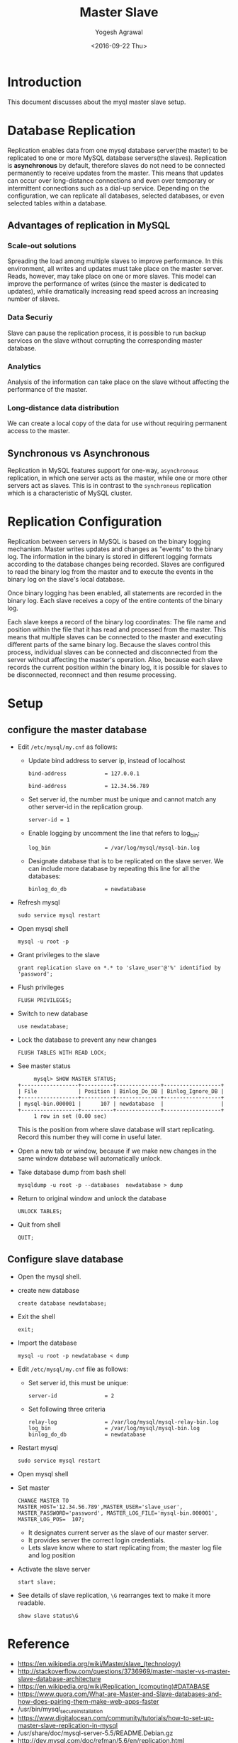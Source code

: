 #+Title: Master Slave
#+Date: <2016-09-22 Thu>
#+Author: Yogesh Agrawal
#+Email: yogeshiiith@gmail.com

* Introduction
  This document discusses about the myql master slave setup.

* Database Replication
  Replication enables data from one mysql database server(the master)
  to be replicated to one or more MySQL database servers(the
  slaves). Replication is *asynchronous* by default, therefore slaves
  do not need to be connected permanently to receive updates from the
  master. This means that updates can occur over long-distance
  connections and even over temporary or intermittent connections such
  as a dial-up service. Depending on the configuration, we can
  replicate all databases, selected databases, or even selected tables
  within a database.

** Advantages of replication in MySQL
*** Scale-out solutions
    Spreading the load among multiple slaves to improve
    performance. In this environment, all writes and updates must take
    place on the master server. Reads, however, may take place on one
    or more slaves. This model can improve the performance of writes
    (since the master is dedicated to updates), while dramatically
    increasing read speed across an increasing number of slaves.

*** Data Securiy
    Slave can pause the replication process, it is possible to run
    backup services on the slave without corrupting the corresponding
    master database.
   
*** Analytics
    Analysis of the information can take place on the slave without
    affecting the performance of the master.

*** Long-distance data distribution
    We can create a local copy of the data for use without requiring
    permanent access to the master.

** Synchronous vs Asynchronous
   Replication in MySQL features support for one-way, =asynchronous=
   replication, in which one server acts as the master, while one or
   more other servers act as slaves. This is in contrast to the
   =synchronous= replication which is a characteristic of MySQL
   cluster.

* Replication Configuration
  Replication between servers in MySQL is based on the binary logging
  mechanism. Master writes updates and changes as "events" to the
  binary log. The information in the binary is stored in different
  logging formats according to the database changes being
  recorded. Slaves are configured to read the binary log from the
  master and to execute the events in the binary log on the slave's
  local database.

  Once binary logging has been enabled, all statements are recorded in
  the binary log. Each slave receives a copy of the entire contents of
  the binary log.

  Each slave keeps a record of the binary log coordinates: The file
  name and position within the file that it has read and processed
  from the master. This means that multiple slaves can be connected to
  the master and executing different parts of the same binary
  log. Because the slaves control this process, individual slaves can
  be connected and disconnected from the server without affecting the
  master's operation. Also, because each slave records the current
  position within the binary log, it is possible for slaves to be
  disconnected, reconnect and then resume processing.

* Setup
** configure the master database
   - Edit =/etc/mysql/my.cnf= as follows:
     + Update bind address to server ip, instead of localhost
       #+BEGIN_EXAMPLE
       bind-address            = 127.0.0.1
       #+END_EXAMPLE
       #+BEGIN_EXAMPLE
       bind-address            = 12.34.56.789 
       #+END_EXAMPLE
     + Set server id, the number must be unique and cannot match any
       other server-id in the replication group.
       #+BEGIN_EXAMPLE
       server-id = 1
       #+END_EXAMPLE
     + Enable logging by uncomment the line that refers to log_bin:
       #+BEGIN_EXAMPLE
       log_bin                 = /var/log/mysql/mysql-bin.log
       #+END_EXAMPLE
     + Designate database that is to be replicated on the slave
       server. We can include more database by repeating this line
       for all the databases:
       #+BEGIN_EXAMPLE
       binlog_do_db            = newdatabase
       #+END_EXAMPLE
   - Refresh mysql
     #+BEGIN_EXAMPLE
     sudo service mysql restart
     #+END_EXAMPLE
   - Open mysql shell
     #+BEGIN_EXAMPLE
     mysql -u root -p
     #+END_EXAMPLE
   - Grant privileges to the slave
     #+BEGIN_EXAMPLE
     grant replication slave on *.* to 'slave_user'@'%' identified by 'password';
     #+END_EXAMPLE
   - Flush privileges
     #+BEGIN_EXAMPLE
     FLUSH PRIVILEGES;
     #+END_EXAMPLE
   - Switch to new database
     #+BEGIN_EXAMPLE
     use newdatabase;
     #+END_EXAMPLE
   - Lock the database to prevent any new changes
     #+BEGIN_EXAMPLE
     FLUSH TABLES WITH READ LOCK;
     #+END_EXAMPLE
   - See master status
     #+BEGIN_EXAMPLE
     mysql> SHOW MASTER STATUS;
+------------------+----------+--------------+------------------+
| File             | Position | Binlog_Do_DB | Binlog_Ignore_DB |
+------------------+----------+--------------+------------------+
| mysql-bin.000001 |      107 | newdatabase  |                  |
+------------------+----------+--------------+------------------+
     1 row in set (0.00 sec)
     #+END_EXAMPLE
     This is the position from where slave database will start
     replicating. Record this number they will come in useful later.
   - Open a new tab or window, because if we make new changes in the
     same window database will automatically unlock.
   - Take database dump from bash shell
     #+BEGIN_EXAMPLE
     mysqldump -u root -p --databases  newdatabase > dump
     #+END_EXAMPLE
   - Return to original window and unlock the database
     #+BEGIN_EXAMPLE
     UNLOCK TABLES;
     #+END_EXAMPLE
   - Quit from shell
     #+BEGIN_EXAMPLE
     QUIT;
     #+END_EXAMPLE

** Configure slave database
   - Open the mysql shell.
   - create new database
     #+BEGIN_EXAMPLE
     create database newdatabase;
     #+END_EXAMPLE
   - Exit the shell
     #+BEGIN_EXAMPLE
     exit;
     #+END_EXAMPLE
   - Import the database
     #+BEGIN_EXAMPLE
     mysql -u root -p newdatabase < dump
     #+END_EXAMPLE
   - Edit =/etc/mysql/my.cnf= file as follows:
     + Set server id, this must be unique:
       #+BEGIN_EXAMPLE
       server-id               = 2
       #+END_EXAMPLE
     + Set following three criteria
       #+BEGIN_EXAMPLE
       relay-log               = /var/log/mysql/mysql-relay-bin.log
       log_bin                 = /var/log/mysql/mysql-bin.log
       binlog_do_db            = newdatabase
       #+END_EXAMPLE
   - Restart mysql
     #+BEGIN_EXAMPLE
     sudo service mysql restart
     #+END_EXAMPLE
   - Open mysql shell
   - Set master
     #+BEGIN_EXAMPLE
     CHANGE MASTER TO MASTER_HOST='12.34.56.789',MASTER_USER='slave_user', MASTER_PASSWORD='password', MASTER_LOG_FILE='mysql-bin.000001', MASTER_LOG_POS=  107;
     #+END_EXAMPLE
     + It designates current server as the slave of our master server.
     + It provides server the correct login credentials.
     + Lets slave know where to start replicating from; the master
       log file and log position
   - Activate the slave server
     #+BEGIN_EXAMPLE
     start slave;
     #+END_EXAMPLE
   - See details of slave replication, =\G= rearranges text to make
     it more readable.
     #+BEGIN_EXAMPLE
     show slave status\G
     #+END_EXAMPLE
* Reference
  - https://en.wikipedia.org/wiki/Master/slave_(technology)
  - http://stackoverflow.com/questions/3736969/master-master-vs-master-slave-database-architecture
  - https://en.wikipedia.org/wiki/Replication_(computing)#DATABASE
  - https://www.quora.com/What-are-Master-and-Slave-databases-and-how-does-pairing-them-make-web-apps-faster
  - /usr/bin/mysql_secure_installation
  - https://www.digitalocean.com/community/tutorials/how-to-set-up-master-slave-replication-in-mysql
  - /usr/share/doc/mysql-server-5.5/README.Debian.gz
  - http://dev.mysql.com/doc/refman/5.6/en/replication.html
